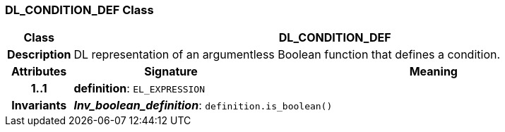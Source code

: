 === DL_CONDITION_DEF Class

[cols="^1,3,5"]
|===
h|*Class*
2+^h|*DL_CONDITION_DEF*

h|*Description*
2+a|DL representation of an argumentless Boolean function that defines a condition.

h|*Attributes*
^h|*Signature*
^h|*Meaning*

h|*1..1*
|*definition*: `EL_EXPRESSION`
a|

h|*Invariants*
2+a|*_Inv_boolean_definition_*: `definition.is_boolean()`
|===

